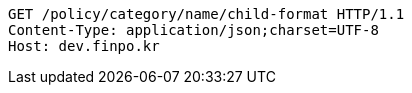 [source,http,options="nowrap"]
----
GET /policy/category/name/child-format HTTP/1.1
Content-Type: application/json;charset=UTF-8
Host: dev.finpo.kr

----